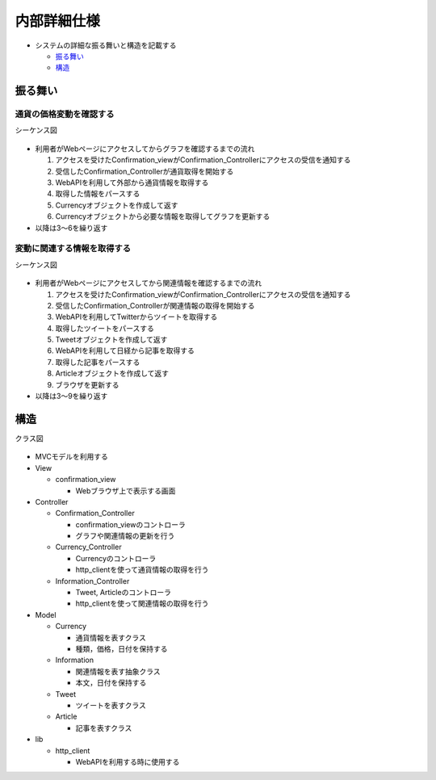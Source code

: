 内部詳細仕様
============

-  システムの詳細な振る舞いと構造を記載する

   -  `振る舞い <http://localhost:8888/regulus_docs/internal_detail.html#id2>`__
   -  `構造 <http://localhost:8888/regulus_docs/internal_detail.html#id5>`__

振る舞い
--------

通貨の価格変動を確認する
^^^^^^^^^^^^^^^^^^^^^^^^

シーケンス図
            

.. figure:: http://localhost:8888/regulus_docs/_images/sequence_graph_detail.jpg
   :alt: シーケンス図(通貨の価格変動を確認する)

-  利用者がWebページにアクセスしてからグラフを確認するまでの流れ

   1. アクセスを受けたConfirmation\_viewがConfirmation\_Controllerにアクセスの受信を通知する
   2. 受信したConfirmation\_Controllerが通貨取得を開始する
   3. WebAPIを利用して外部から通貨情報を取得する
   4. 取得した情報をパースする
   5. Currencyオブジェクトを作成して返す
   6. Currencyオブジェクトから必要な情報を取得してグラフを更新する

-  以降は3〜6を繰り返す

変動に関連する情報を取得する
^^^^^^^^^^^^^^^^^^^^^^^^^^^^

シーケンス図
            

.. figure:: http://localhost:8888/regulus_docs/_images/sequence_info_detail.jpg
   :alt: シーケンス図(変動に関連する情報を取得する)

-  利用者がWebページにアクセスしてから関連情報を確認するまでの流れ

   1. アクセスを受けたConfirmation\_viewがConfirmation\_Controllerにアクセスの受信を通知する
   2. 受信したConfirmation\_Controllerが関連情報の取得を開始する
   3. WebAPIを利用してTwitterからツイートを取得する
   4. 取得したツイートをパースする
   5. Tweetオブジェクトを作成して返す
   6. WebAPIを利用して日経から記事を取得する
   7. 取得した記事をパースする
   8. Articleオブジェクトを作成して返す
   9. ブラウザを更新する

-  以降は3〜9を繰り返す

構造
----

クラス図
        

.. figure:: http://localhost:8888/regulus_docs/_images/class_detail.jpg
   :alt: クラス図

-  MVCモデルを利用する

-  View

   -  confirmation\_view

      -  Webブラウザ上で表示する画面

-  Controller

   -  Confirmation\_Controller

      -  confirmation\_viewのコントローラ
      -  グラフや関連情報の更新を行う

   -  Currency\_Controller

      -  Currencyのコントローラ
      -  http\_clientを使って通貨情報の取得を行う

   -  Information\_Controller

      -  Tweet, Articleのコントローラ
      -  http\_clientを使って関連情報の取得を行う

-  Model

   -  Currency

      -  通貨情報を表すクラス
      -  種類，価格，日付を保持する

   -  Information

      -  関連情報を表す抽象クラス
      -  本文，日付を保持する

   -  Tweet

      -  ツイートを表すクラス

   -  Article

      -  記事を表すクラス

-  lib

   -  http\_client

      -  WebAPIを利用する時に使用する



